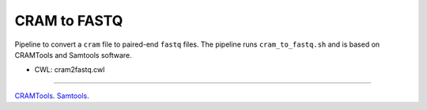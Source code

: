 =============
CRAM to FASTQ
=============

Pipeline to convert a ``cram`` file to paired-end ``fastq`` files.
The pipeline runs ``cram_to_fastq.sh`` and is based on CRAMTools and Samtools software.

* CWL: cram2fastq.cwl


----

`CRAMTools <https://github.com/enasequence/cramtools>`__.
`Samtools <http://www.htslib.org>`__.
